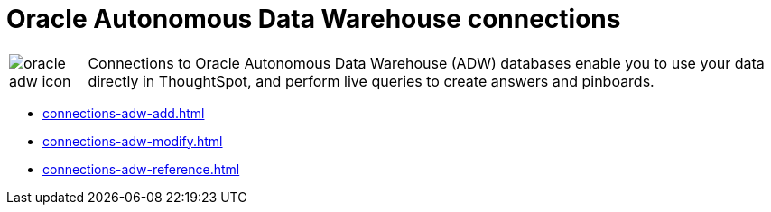 = Oracle Autonomous Data Warehouse connections
:last_updated: 08/09/2021
:linkattrs:
:redirect_from: /data-integrate/embrace/embrace-adw.html
:experimental:

[cols="10,~",frame=none,grid=none]
|===
a| image::oracle-adw-icon.svg[] .^|Connections to Oracle Autonomous Data Warehouse (ADW) databases enable you to use your data directly in ThoughtSpot, and perform live queries to create answers and pinboards.
|===

* xref:connections-adw-add.adoc[]
* xref:connections-adw-modify.adoc[]
* xref:connections-adw-reference.adoc[]
